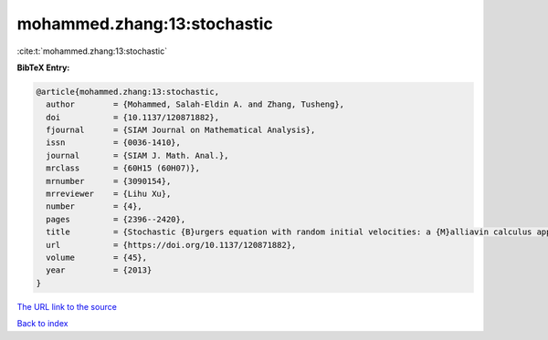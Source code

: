 mohammed.zhang:13:stochastic
============================

:cite:t:`mohammed.zhang:13:stochastic`

**BibTeX Entry:**

.. code-block:: bibtex

   @article{mohammed.zhang:13:stochastic,
     author        = {Mohammed, Salah-Eldin A. and Zhang, Tusheng},
     doi           = {10.1137/120871882},
     fjournal      = {SIAM Journal on Mathematical Analysis},
     issn          = {0036-1410},
     journal       = {SIAM J. Math. Anal.},
     mrclass       = {60H15 (60H07)},
     mrnumber      = {3090154},
     mrreviewer    = {Lihu Xu},
     number        = {4},
     pages         = {2396--2420},
     title         = {Stochastic {B}urgers equation with random initial velocities: a {M}alliavin calculus approach},
     url           = {https://doi.org/10.1137/120871882},
     volume        = {45},
     year          = {2013}
   }

`The URL link to the source <https://doi.org/10.1137/120871882>`__


`Back to index <../By-Cite-Keys.html>`__
